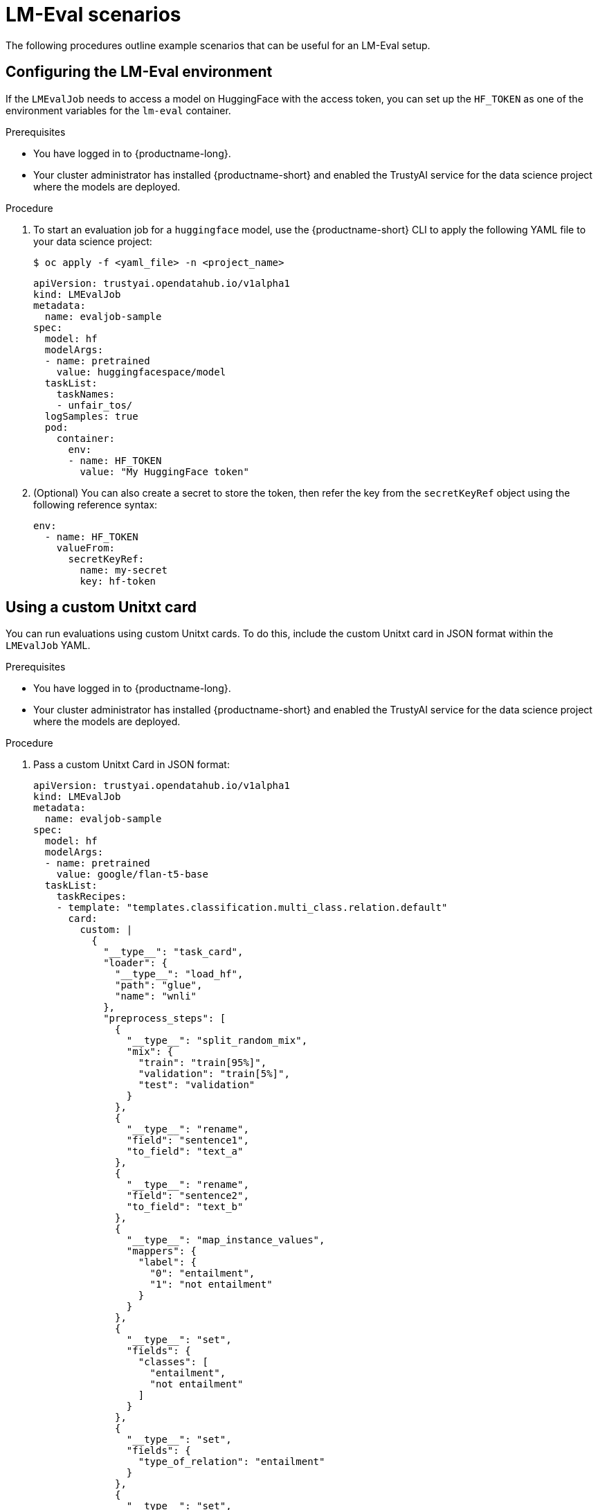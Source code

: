 :_module-type: PROCEDURE

ifdef::context[:parent-context: {context}]
[id="lmeval-scenarios_{context}"]
= LM-Eval scenarios

[role='_abstract']

The following procedures outline example scenarios that can be useful for an LM-Eval setup.

== Configuring the LM-Eval environment

If the `LMEvalJob` needs to access a model on HuggingFace with the access token, you can set up the `HF_TOKEN` as one of the environment variables for the `lm-eval` container.


.Prerequisites
* You have logged in to {productname-long}.

* Your cluster administrator has installed {productname-short} and enabled the TrustyAI service for the data science project where the models are deployed.

.Procedure

. To start an evaluation job for a `huggingface` model, use the {productname-short} CLI to apply the following YAML file to your data science project:
+
[source,subs="+quotes"]
---- 
$ oc apply -f <yaml_file> -n <project_name> 
----
+
[source]
----
apiVersion: trustyai.opendatahub.io/v1alpha1
kind: LMEvalJob
metadata:
  name: evaljob-sample
spec:
  model: hf
  modelArgs:
  - name: pretrained
    value: huggingfacespace/model
  taskList:
    taskNames:
    - unfair_tos/
  logSamples: true
  pod:
    container:
      env:
      - name: HF_TOKEN
        value: "My HuggingFace token"
----

. (Optional) You can also create a secret to store the token, then refer the key from the `secretKeyRef` object using the following reference syntax:
+
[source]
----

env:
  - name: HF_TOKEN
    valueFrom:
      secretKeyRef:
        name: my-secret
        key: hf-token

----

== Using a custom Unitxt card

You can run evaluations using custom Unitxt cards. To do this, include the custom Unitxt card in JSON format within the `LMEvalJob` YAML.

.Prerequisites
* You have logged in to {productname-long}.

* Your cluster administrator has installed {productname-short} and enabled the TrustyAI service for the data science project where the models are deployed.

.Procedure
. Pass a custom Unitxt Card in JSON format:
+
[source]
----
apiVersion: trustyai.opendatahub.io/v1alpha1
kind: LMEvalJob
metadata:
  name: evaljob-sample
spec:
  model: hf
  modelArgs:
  - name: pretrained
    value: google/flan-t5-base
  taskList:
    taskRecipes:
    - template: "templates.classification.multi_class.relation.default"
      card:
        custom: |
          {
            "__type__": "task_card",
            "loader": {
              "__type__": "load_hf",
              "path": "glue",
              "name": "wnli"
            },
            "preprocess_steps": [
              {
                "__type__": "split_random_mix",
                "mix": {
                  "train": "train[95%]",
                  "validation": "train[5%]",
                  "test": "validation"
                }
              },
              {
                "__type__": "rename",
                "field": "sentence1",
                "to_field": "text_a"
              },
              {
                "__type__": "rename",
                "field": "sentence2",
                "to_field": "text_b"
              },
              {
                "__type__": "map_instance_values",
                "mappers": {
                  "label": {
                    "0": "entailment",
                    "1": "not entailment"
                  }
                }
              },
              {
                "__type__": "set",
                "fields": {
                  "classes": [
                    "entailment",
                    "not entailment"
                  ]
                }
              },
              {
                "__type__": "set",
                "fields": {
                  "type_of_relation": "entailment"
                }
              },
              {
                "__type__": "set",
                "fields": {
                  "text_a_type": "premise"
                }
              },
              {
                "__type__": "set",
                "fields": {
                  "text_b_type": "hypothesis"
                }
              }
            ],
            "task": "tasks.classification.multi_class.relation",
            "templates": "templates.classification.multi_class.relation.all"
          }
  logSamples: true
----

. Inside the custom card specify the Hugging Face dataset loader:
+
[source]
----

"loader": {
              "__type__": "load_hf",
              "path": "glue",
              "name": "wnli"
            },

----

. (Optional) You can use other Unitxt loaders (found on the Unitxt website) that contain the `volumes` and `volumeMounts` parameters to mount the dataset from persistent volumes. For example, if you use the `LoadCSV` Unitxt command, mount the files to the container and make the dataset accessible for the evaluation process.

== Using PVCs as storage

To use a PVC as storage for the `LMEvalJob` results, you can use either managed PVCS or existing PVCs. Managed PVCs are managed by the TrustyAI operator. Existing PVCs are created by the end-user before the `LMEvalJob` is created.

[NOTE]
--
If both managed and existing PVCs are referenced in outputs, the TrustyAI operator defaults to the managed PVC.
--

.Prerequisites
* You have logged in to {productname-long}.

* Your cluster administrator has installed {productname-short} and enabled the TrustyAI service for the data science project where the models are deployed.

=== Managed PVCs

To create a managed PVC, specify its size. The managed PVC is named `<job-name>-pvc` and is available after the job finishes. When the `LMEvalJob` is deleted, the managed PVC is also deleted.

.Procedure
* Enter the following code:
+
[source]
----
apiVersion: trustyai.opendatahub.io/v1alpha1
kind: LMEvalJob
metadata:
  name: evaljob-sample
spec:
  # other fields omitted ...
  outputs: 
    pvcManaged: 
      size: 5Gi 
----

.Notes on the code
* `outputs` is the section for specifying custom storage locations
* `pvcManaged` will create an operator-managed PVC
* `size` (compatible with standard PVC syntax) is the only supported value

=== Existing PVCs

To use an existing PVC, pass its name as a reference. The PVC must exist when you create the `LMEvalJob`. 
The PVC is not managed by the TrustyAI operator, so it is available after deleting the `LMEvalJob`.

.Procedure
. Create a PVC. An example is the following:
+
[source]
----
apiVersion: v1
kind: PersistentVolumeClaim
metadata:
  name: "my-pvc"
spec:
  accessModes:
    - ReadWriteOnce
  resources:
    requests:
      storage: 1Gi
----

. Reference the new PVC from the `LMEvalJob`.
+
[source]
----
apiVersion: trustyai.opendatahub.io/v1alpha1
kind: LMEvalJob
metadata:
  name: evaljob-sample
spec:
  # other fields omitted ...
  outputs:
    pvcName: "my-pvc" 
----

== Using an InferenceService

To run an evaluation job on an `InferenceService` which is already deployed and running in your namespace, define your `LMEvalJob` CR, then apply this CR into the same namespace as your model.

.Prerequisites
* You have logged in to {productname-long}.

* Your cluster administrator has installed {productname-short} and enabled the TrustyAI service for the data science project where the models are deployed.

* You have a namespace that contains an InferenceService with a vLLM model. This example assumes that the vLLM model is already deployed in your cluster.

.Procedure

. Define your `LMEvalJob` CR:
+
[source]
----
  apiVersion: trustyai.opendatahub.io/v1alpha1
kind: LMEvalJob
metadata:
  name: evaljob
spec:
  model: local-completions
  taskList:
    taskNames:
      - mmlu
  logSamples: true
  batchSize: 1
  modelArgs:
    - name: model
      value: granite
    - name: base_url
      value: $ROUTE_TO_MODEL/v1/completions 
    - name: num_concurrent
      value:  "1"
    - name: max_retries
      value:  "3"
    - name: tokenized_requests
      value: "False"
    - name: tokenizer
      value: huggingfacespace/model
 env:
   - name: OPENAI_TOKEN
     valueFrom:
          secretKeyRef: 
            name: <secret-name> 
            key: token 
----

. Apply this CR into the same namespace as your model. 

.Verification

A pod spins up in your model namespace called `evaljob`. In the pod terminal, you can see the output via `tail -f output/stderr.log`.

.Notes on the code
* `base_url` should be set to the route/service URL of your model. Make sure to include the `/v1/completions` endpoint in the URL.
* `env.valueFrom.secretKeyRef.name` should point to a secret that contains a token that can authenticate to your model. `secretRef.name` should be the secret's name in the namespace, while `secretRef.key` should point at the token's key within the secret.
* `secretKeyRef.name` can equal the output of:
+
[source]
----
oc get secrets -o custom-columns=SECRET:.metadata.name --no-headers | grep user-one-token
----
* `secretKeyRef.key` is set to `token`


== Setting up LMEval S3 Support

Learn how to set up S3 support for your LM-Eval service. 

.Prerequisites
* You have logged in to {productname-long}.

* Your cluster administrator has installed {productname-short} and enabled the TrustyAI service for the data science project where the models are deployed.

* You have a namespace that contains an S3-compatible storage service and bucket.

* You have created an `LMEvalJob` that references the S3 bucket containing your model and dataset. 

* An S3 bucket that contains the model files and the dataset(s) to be evaluated.


.Procedure

. Create a Kubernetes Secret containing your S3 connection details:
+
[source]
----
apiVersion: v1
kind: Secret
metadata:
    name: "s3-secret"
    namespace: test
    labels:
        opendatahub.io/dashboard: "true"
        opendatahub.io/managed: "true"
    annotations:
        opendatahub.io/connection-type: s3
        openshift.io/display-name: "S3 Data Connection - LMEval"
data:
    AWS_ACCESS_KEY_ID: BASE64_ENCODED_ACCESS_KEY  # Replace with your key
    AWS_SECRET_ACCESS_KEY: BASE64_ENCODED_SECRET_KEY  # Replace with your key
    AWS_S3_BUCKET: BASE64_ENCODED_BUCKET_NAME  # Replace with your bucket name
    AWS_S3_ENDPOINT: BASE64_ENCODED_ENDPOINT  # Replace with your endpoint URL (for example,  https://s3.amazonaws.com)
    AWS_DEFAULT_REGION: BASE64_ENCODED_REGION  # Replace with your region
type: Opaque
----
+
[NOTE]
--
All values must be `base64` encoded. For example: `echo -n "my-bucket" | base64`
--
+
. Deploy the `LMEvalJob` CR that references the S3 bucket containing your model and dataset:
+
[source]
----
apiVersion: trustyai.opendatahub.io/v1alpha1
kind: LMEvalJob
metadata:
    name: evaljob-sample
spec:
    allowOnline: false
    model: hf  # Model type (HuggingFace in this example)
    modelArgs:
        - name: pretrained
          value: /opt/app-root/src/hf_home/flan  # Path where model is mounted in container
    taskList:
        taskNames:
            - arc_easy  # The evaluation task to run
    logSamples: true
    offline:
        storage:
            s3:
                accessKeyId:
                    name: s3-secret
                    key: AWS_ACCESS_KEY_ID
                secretAccessKey:
                    name: s3-secret
                    key: AWS_SECRET_ACCESS_KEY
                bucket:
                    name: s3-secret
                    key: AWS_S3_BUCKET
                endpoint:
                    name: s3-secret
                    key: AWS_S3_ENDPOINT
                region:
                    name: s3-secret
                    key: AWS_DEFAULT_REGION
                path: ""  # Optional subfolder within bucket
                verifySSL: false
----
+
[IMPORTANT]
--
 The `LMEvalJob` will copy all the files from the specified bucket/path. If your bucket contains many files and you only want to use a subset, set the `path` field to the specific sub-folder containing the files the you require. For example use `path: "my-models/"`.
--
+
. Set up a secure connection using SSL.
.. Create a ConfigMap object with your CA certificate:
+
[source]
----
apiVersion: v1
kind: ConfigMap
metadata:
  name: s3-ca-cert
  namespace: test
  annotations:
    service.beta.openshift.io/inject-cabundle: "true"  # For injection
data: {}  # OpenShift will inject the service CA bundle
# Or add your custom CA:
# data:
#   ca.crt: |-
#     -----BEGIN CERTIFICATE-----
#     ...your CA certificate content...
#     -----END CERTIFICATE-----
----
+
.. Update the `LMEvalJob` to use SSL verification:
+
[source]
----
apiVersion: trustyai.opendatahub.io/v1alpha1
kind: LMEvalJob
metadata:
    name: evaljob-sample
spec:
    # ... same as above ...
    offline:
        storage:
            s3:
                # ... same as above ...
                verifySSL: true  # Enable SSL verification
                caBundle:
                    name: s3-ca-cert  # ConfigMap name containing your CA
                    key: service-ca.crt  # Key in ConfigMap containing the certificate
----

.Verification
. After deploying the `LMEvalJob`, open the `kubectl` command-line and enter this command to check its status: `kubectl logs -n test job/evaljob-sample -n test`
. View the logs with the `kubectl` command `kubectl logs -n test job/<job-name>` to make sure it has functioned correctly. 
. The results are displayed in the logs after the evaluation is completed.








 

